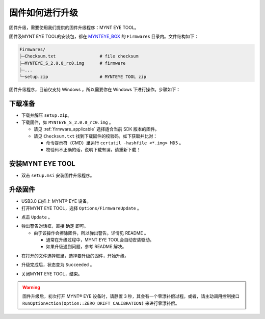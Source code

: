 .. _firmware_upgrade:

固件如何进行升级
==================

固件升级，需要使用我们提供的固件升级程序：MYNT EYE TOOL。

固件及MYNT EYE TOOL的安装包，都在 `MYNTEYE_BOX <http://files.slightech.com/dfiles/downfiles>`_ 的 ``Firmwares`` 目录内。文件结构如下：

.. code-block:: none

  Firmwares/
  ├─Checksum.txt                 # file checksum
  ├─MYNTEYE_S_2.0.0_rc0.img      # firmware
  ├─...
  └─setup.zip                    # MYNTEYE TOOL zip

固件升级程序，目前仅支持 Windows ，所以需要你在 Windows 下进行操作。步骤如下：

下载准备
--------

* 下载并解压 ``setup.zip``。
* 下载固件，如 ``MYNTEYE_S_2.0.0_rc0.img`` 。

  * 请见 :ref:`firmware_applicable` 选择适合当前 SDK 版本的固件。
  * 请见 ``Checksum.txt`` 找到下载固件的校验码，如下获取并比对：

    * 命令提示符（CMD）里运行 ``certutil -hashfile <*.img> MD5`` 。
    * 校验码不正确的话，说明下载有误，请重新下载！

安装MYNT EYE TOOL
-----------------

* 双击 ``setup.msi`` 安装固件升级程序。

升级固件
--------

* USB3.0 口插上 MYNT® EYE 设备。

* 打开MYNT EYE TOOL，选择 ``Options/FirmwareUpdate`` 。

.. image:: ../../images/firmware_update_option.png

* 点击 ``Update`` 。

.. image:: ../../images/firmware_update.png
   :width: 60%

* 弹出警告对话框，直接 ``确定`` 即可。

  * 由于该操作会擦除固件，所以弹出警告。详情见 README 。

    * 通常在升级过程中，MYNT EYE TOOL会自动安装驱动。
    * 如果升级遇到问题，参考 README 解决。

.. image:: ../../images/firmware_update_warning.png
   :width: 60%

.. image:: ../../images/firmware_update_dir.png
   :width: 60%

* 在打开的文件选择框里，选择要升级的固件，开始升级。

.. image:: ../../images/firmware_update_select.png

* 升级完成后，状态变为 ``Succeeded`` 。

.. image:: ../../images/firmware_update_success.png
   :width: 60%

* 关闭MYNT EYE TOOL，结束。

.. warning::

  固件升级后，初次打开 MYNT® EYE 设备时，请静置 3 秒，其会有一个零漂补偿过程。或者，请主动调用控制接口 ``RunOptionAction(Option::ZERO_DRIFT_CALIBRATION)`` 来进行零漂补偿。

.. ::

  .. image:: ../../images/firmware_update_driver.png
  .. image:: ../../images/firmware_update_driver_install.png
